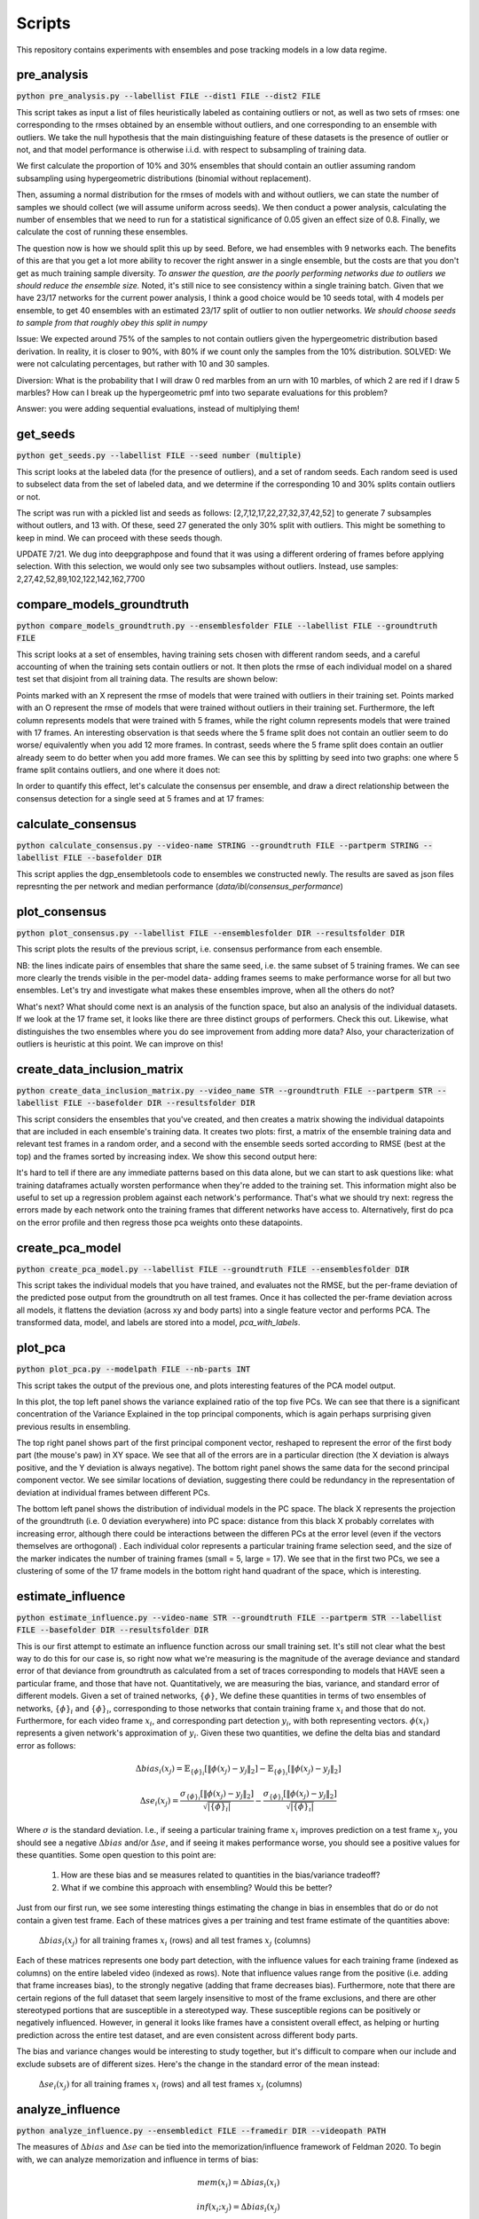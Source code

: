 Scripts
=======

This repository contains experiments with ensembles and pose tracking models in a low data regime. 

pre_analysis
------------

:code:`python pre_analysis.py --labellist FILE --dist1 FILE --dist2 FILE` 

This script takes as input a list of files heuristically labeled as containing outliers or not, as well as two sets of rmses: one corresponding to the rmses obtained by an ensemble without outliers, and one corresponding to an ensemble with outliers. We take the null hypothesis that the main distinguishing feature of these datasets is the presence of outlier or not, and that model performance is otherwise i.i.d. with respect to subsampling of training data.

We first calculate the proportion of 10% and 30% ensembles that should contain an outlier assuming random subsampling using hypergeometric distributions (binomial without replacement). 

Then, assuming a normal distribution for the rmses of models with and without outliers, we can state the number of samples we should collect (we will assume uniform across seeds). We then conduct a power analysis, calculating the number of ensembles that we need to run for a statistical significance of 0.05 given an effect size of 0.8.     
Finally, we calculate the cost of running these ensembles.  

The question now is how we should split this up by seed. Before, we had ensembles with 9 networks each. The benefits of this are that you get a lot more ability to recover the right answer in a single ensemble, but the costs are that you don't get as much training sample diversity. *To answer the question, are the poorly performing networks due to outliers we should reduce the ensemble size.* Noted, it's still nice to see consistency within a single training batch. Given that we have 23/17 networks for the current power analysis, I think a good choice would be 10 seeds total, with 4 models per ensemble, to get 40 ensembles with an estimated 23/17 split of outlier to non outlier networks. *We should choose seeds to sample from that roughly obey this split in numpy*

Issue: We expected around 75% of the samples to not contain outliers given the hypergeometric distribution based derivation. In reality, it is closer to 90%, with 80% if we count only the samples from the 10% distribution. SOLVED: We were not calculating percentages, but rather with 10 and 30 samples. 

Diversion: What is the probability that I will draw 0 red marbles from an urn with 10 marbles, of which 2 are red if I draw 5 marbles? How can I break up the hypergeometric pmf into two separate evaluations for this problem?

Answer: you were adding sequential evaluations, instead of multiplying them! 

get_seeds
---------

:code:`python get_seeds.py --labellist FILE --seed number (multiple)`

This script looks at the labeled data (for the presence of outliers), and a set of random seeds. Each random seed is used to subselect data from the set of labeled data, and we determine if the corresponding 10 and 30% splits contain outliers or not.  

The script was run with a pickled list and seeds as follows: [2,7,12,17,22,27,32,37,42,52] to generate 7 subsamples without outlers, and 13 with. Of these, seed 27 generated the only 30% split with outliers. This might be something to keep in mind. We can proceed with these seeds though.  

UPDATE 7/21. We dug into deepgraphpose and found that it was using a different ordering of frames before applying selection. With this selection, we would only see two subsamples without outliers. Instead, use samples: 2,27,42,52,89,102,122,142,162,7700 

compare_models_groundtruth
--------------------------

:code:`python compare_models_groundtruth.py --ensemblesfolder FILE --labellist FILE --groundtruth FILE`

This script looks at a set of ensembles, having training sets chosen with different random seeds, and a careful accounting of when the training sets contain outliers or not. It then plots the rmse of each individual model on a shared test set that disjoint from all training data. The results are shown below:   

.. image:: images/compare_models_groundtruth_output.png

Points marked with an X represent the rmse of models that were trained with outliers in their training set. Points marked with an O represent the rmse of models that were trained without outliers in their training set. Furthermore, the left column represents models that were trained with 5 frames, while the right column represents models that were trained with 17 frames. An interesting observation is that seeds where the 5 frame split does not contain an outlier seem to do worse/ equivalently when you add 12 more frames. In contrast, seeds where the 5 frame split does contain an outlier already seem to do better when you add more frames. We can see this by splitting by seed into two graphs: one where 5 frame split contains outliers, and one where it does not:   

.. image:: images/compare_models_groundtruth_output_split.png

In order to quantify this effect, let's calculate the consensus per ensemble, and draw a direct relationship between the consensus detection for a single seed at 5 frames and at 17 frames:    

calculate_consensus
-------------------

:code:`python calculate_consensus.py --video-name STRING --groundtruth FILE --partperm STRING --labellist FILE --basefolder DIR` 

This script applies the dgp_ensembletools code to ensembles we constructed newly. The results are saved as json files represnting the per network and median performance (`data/ibl/consensus_performance`)

plot_consensus
--------------

:code:`python plot_consensus.py --labellist FILE --ensemblesfolder DIR --resultsfolder DIR`

This script plots the results of the previous script, i.e. consensus performance from each ensemble. 

.. image:: images/compare_models_groundtruth_output_consensus.png

NB: the lines indicate pairs of ensembles that share the same seed, i.e. the same subset of 5 training frames. 
We can see more clearly the trends visible in the per-model data- adding frames seems to make performance worse for all but two ensembles. Let's try and investigate what makes these ensembles improve, when all the others do not? 

What's next? What should come next is an analysis of the function space, but also an analysis of the individual datasets. If we look at the 17 frame set, it looks like there are three distinct groups of performers. Check this out. Likewise, what distinguishes the two ensembles where you do see improvement from adding more data?   
Also, your characterization of outliers is heuristic at this point. We can improve on this! 

create_data_inclusion_matrix
----------------------------

:code:`python create_data_inclusion_matrix.py --video_name STR --groundtruth FILE --partperm STR --labellist FILE --basefolder DIR --resultsfolder DIR`

This script considers the ensembles that you've created, and then creates a matrix showing the individual datapoints that are included in each ensemble's training data. It creates two plots: first, a matrix of the ensemble training data and relevant test frames in a random order, and a second with the ensemble seeds sorted according to RMSE (best at the top) and the frames sorted by increasing index. We show this second output here:   

.. image:: images/DataInclusionMatrix_Sortedibl1_labeled.mp4.png

It's hard to tell if there are any immediate patterns based on this data alone, but we can start to ask questions like: what training dataframes actually worsten performance when they're added to the training set. This information might also be useful to set up a regression problem against each network's performance. That's what we should try next: regress the errors made by each network onto the training frames that different networks have access to. Alternatively, first do pca on the error profile and then regress those pca weights onto these datapoints.    

create_pca_model
----------------

:code:`python create_pca_model.py --labellist FILE --groundtruth FILE --ensemblesfolder DIR`

This script takes the individual models that you have trained, and evaluates not the RMSE, but the per-frame deviation of the predicted pose output from the groundtruth on all test frames. Once it has collected the per-frame deviation across all models, it flattens the deviation (across xy and body parts) into a single feature vector and performs PCA. The transformed data, model, and labels are stored into a model, `pca_with_labels`. 

plot_pca
--------

:code:`python plot_pca.py --modelpath FILE --nb-parts INT`

This script takes the output of the previous one, and plots interesting features of the PCA model output. 

.. image:: images/pcafig.png

In this plot, the top left panel shows the variance explained ratio of the top five PCs. We can see that there is a significant concentration of the Variance Explained in the top principal components, which is again perhaps surprising given previous results in ensembling.    

The top right panel shows part of the first principal component vector, reshaped to represent the error of the first body part (the mouse's paw) in XY space. We see that all of the errors are in a particular direction (the X deviation is always positive, and the Y deviation is always negative). 
The bottom right panel shows the same data for the second principal component vector. We see similar locations of deviation, suggesting there could be redundancy in the representation of deviation at individual frames between different PCs.

The bottom left panel shows the distribution of individual models in the PC space. The black X represents the projection of the groundtruth (i.e. 0 deviation everywhere) into PC space: distance from this black X probably correlates with increasing error, although there could be interactions between the differen PCs at the error level (even if the vectors themselves are orthogonal) . Each individual color represents a particular training frame selection seed, and the size of the marker indicates the number of training frames (small = 5, large = 17). We see that in the first two PCs, we see a clustering of some of the 17 frame models in the bottom right hand quadrant of the space, which is interesting.  

estimate_influence
------------------

:code:`python estimate_influence.py --video-name STR --groundtruth FILE --partperm STR --labellist FILE --basefolder DIR --resultsfolder DIR`

This is our first attempt to estimate an influence function across our small training set. It's still not clear what the best way to do this for our case is, so right now what we're measuring is the magnitude of the average deviance and standard error of that deviance from groundtruth as calculated from a set of traces corresponding to models that HAVE seen a particular frame, and those that have not. Quantitatively, we are measuring the bias, variance, and standard error of different models. Given a set of trained networks, :math:`\{\phi\}`, We define these quantities in terms of two ensembles of networks, :math:`\{\phi\}_{i}` and :math:`\{\phi\}_{\i}`, corresponding to those networks that contain training frame :math:`x_i` and those that do not. Furthermore, for each video frame :math:`x_i`, and corresponding part detection :math:`y_i`, with both representing vectors. :math:`\phi(x_i)` represents a given network's approximation of :math:`y_i`.  Given these two quantities, we define the delta bias and standard error as follows: 

.. math::

   \Delta bias_{i}(x_j) = \mathbb{E}_{\{\phi\}_{i}}[\|\phi(x_j)-y_j\|_2] - \mathbb{E}_{\{\phi\}_{\i}}[\|\phi(x_j)-y_j\|_2]

   \Delta se_{i}(x_j) = \frac{\sigma_{\{\phi\}_{i}}[\|\phi(x_j)-y_j\|_2]}{\sqrt{|\{\phi\}_{i}|}} - \frac{\sigma_{\{\phi\}_{\i}}[\|\phi(x_j)-y_j\|_2]}{\sqrt{|\{\phi\}_{\i}|}}

Where :math:`\sigma` is the standard deviation. I.e., if seeing a particular training frame :math:`x_i` improves prediction on a test frame :math:`x_j`, you should see a negative :math:`\Delta bias` and/or :math:`\Delta se`, and if seeing it makes performance worse, you should see a positive values for these quantities. Some open question to this point are:

  1) How are these bias and se measures related to quantities in the bias/variance tradeoff?  
  2) What if we combine this approach with ensembling? Would this be better? 

Just from our first run, we see some interesting things estimating the change in bias in ensembles that do or do not contain a given test frame. Each of these matrices gives a per training and test frame estimate of the quantities above: 

.. figure:: images/influence_mat.png
   :width: 800

   :math:`\Delta bias_{i}(x_j)` for all training frames :math:`x_i` (rows) and all test frames :math:`x_j` (columns)

Each of these matrices represents one body part detection, with the influence values for each training frame (indexed as columns) on the entire labeled video (indexed as rows).   
Note that influence values range from the positive (i.e. adding that frame increases bias), to the strongly negative (adding that frame decreases bias). Furthermore, note that there are certain regions of the full dataset that seem largely insensitive to most of the frame exclusions, and there are other stereotyped portions that are susceptible in a stereotyped way. These susceptible regions can be positively or negatively influenced. However, in general it looks like frames have a consistent overall effect, as helping or hurting prediction across the entire test dataset, and are even consistent across different body parts. 

The bias and variance changes would be interesting to study together, but it's difficult to compare when our include and exclude subsets are of different sizes. Here's the change in the standard error of the mean instead: 

.. figure:: images/influence_mat_se.png
   :width: 800

   :math:`\Delta se_{i}(x_j)` for all training frames :math:`x_i` (rows) and all test frames :math:`x_j` (columns)

analyze_influence
-----------------

:code:`python analyze_influence.py --ensembledict FILE --framedir DIR --videopath PATH`

The measures of :math:`\Delta bias` and :math:`\Delta se` can be tied into the memorization/influence framework of Feldman 2020. To begin with, we can analyze memorization and influence in terms of bias:  

.. math::

   mem(x_i) = \Delta bias_{i}(x_i)

   inf(x_i;x_j) = \Delta bias_{i}(x_j) 

    
This script plots the memorization values and the largest influence values of different training frames (and some corresponding test time frames). For each training frame, it takes the the change in bias and standard error of keypoint estimates as output by the previous file (`influence_data`), and visualizes it. The resulting files are stored in the directory `scripts/script_outputs`, with `memorization{}.png` files giving estimates of memorization based on the change in bias and change in standard error, and `influence{}_{}.png` files giving estimates of influence of one file upon another. These are in general quite interesting. The memorization estimates almost all demonstrate (as expected) that seeing a particular training frame improves the estimate of that training frame's output location. A particularly singular example is frame 25:  

.. image:: images/memorization25.png
   :width: 800

In red, you can see the outputs of networks that were trained without seeing frame 25. In blue, you see the outputs of networks trained with frame 25. Each panel shows the outputs for a different body part detection, and the change in bias and standard error reflect measurements of difference between the blue and red point clouds. Frame 25 is probably the most memorized training frame, as demonstrated by the strongly negative change in bias and standard error as a function of the frame's inclusion in the training set.    

Correspondingly, we can measure the *influence* of one training frame upon a separate test frame by splitting all the networks that we have trained into those that do/do not include that test frame, and seeing how their predictions differ on a given test frame (this is like Feldman, 2020 for object classification). For each training frame, we only save out the test frame for which it has the highest (positive or negative) influence.

Frame 25, with a high memorization value, also has a very strong influence, reducing bias on some test frames: 

.. image:: images/influence25_105.png
   :width: 800

We can see examples a training frame with a strong bias increasing influence. First, here's a case where correct labels get deflected to the wheel position: 

.. image:: images/influence43_231.png
   :width: 800

Here's another case where correct labels get deflected to the other paw:

.. image:: images/influence439_431.png
   :width: 800


In this latter case, it appears that including a training frame in which the two hands appear in the same plane drags many network detections to the wrong hand in a nearby frame, increasing the output bias and standard error relative to a distribution of detections generated by networks that have not seen this training frame. There exist other examples of training frames like this, where it appears that the wheel could be acting as a labeling distractor as well. These are troubling issues, because they are native to scientfic analyses where you will have strong correlations between the body parts of interest and other relevant features. In effect, we need to teach the network to understand that these correlations are spurious, or to correctly adjust its confidence to reject the associations learned by these spurious correlations. Why, however, do not all networks that see this training example get confused? One network at least is able to correctly localize the paw despite having seen this frame. Is this a frame ordering effect?     

- Caveats: 

Some of the ensemble splits here are quite small: in the Frame 43 example above, there were only four networks that included that frame, and these effects do not adequately account for performance changes from frame correlations in the course of subsampling. 

compute_influence_confidence
----------------------------

:code:`python compute_influence_confidence.py --video-name STR --groundtruth FILE --partperm STR --labellist FILE --basefolder DIR --resultsfolder DIR`

Note that Feldman 2020 calculates influence values based on the probability of being correct or not averaged over model training specifications, and not necessarily taking into account the uncertainty of the network itself. What if we used our heatmap outputs to determine an influence function that accounts for the uncertainty of an individual model instead? 

To get higher resolution on how individual training frames affect the confidence of the network, we also calculate influence not using bias and variance, but using heatmaps. We calculate a score at the groundtruth marker location at each frame, and determine how this changes based on the ensemble that we choose. Note that this is a much more "local" measure of the influence of a frame around the groundtruth output, in that it only cares about how much the heatmap value of the groundtruth location changes as a function of frame inclusion or exclusion. 

analyze_influence_confidence
----------------------------

:code:`python analyze_influence_confidence.py --video-name STR --confidences FILE --labellist FILE --basefolder DIR --resultsfolder DIR`

We analyze the outputs of the previous file here. It's interesting to compare the values that we see here to those that we got from measuring the bias and variance in terms of the maximum position. It looks less clear that certain frames are contributing to/detracting from performance across the board, although we should quantify this to see. We can also see more widespread effects here- whereas the bias effects were limited to individual bands of the test video, it looks like the confidence effects can be seen across a wider range. 

.. image:: images/influence_confidence_mat.png
   :width: 800

It's interesting to interpret the effects of individual frames, like frame 25. Compared to the bias estimates, where it was clearly helping all four of the body parts we looked at, it's not clear that the groundtruth is becoming any more likely due to frame 25, just that the paw was localized to an incorrect (but still closer than otherwise) location. We can also examine the distribution of influences (positive and negative) per frame- we see that each frame calculated this way has some distribution of influences, with some positive and some negative entries. The other interesting thing to note is that calculated this way, it doesn't really look like there are bad frames: there are certainly some frames that detract from the confidence estimates of the ground truth, but they don't seem that bad. Consider that this is because what the bad frames do is that they drastically INCREASE the likelihood of a distractor, without necessarily altering the likelihood of the groundtruth. This gives us some insight into the nature of the input to an uncertainty estimate- adding more training examples adds to the heatmap output, and does not seem to detract from already detected features. 

Note: Feldman 2020 also observes negative influence values (it's in their pre-computed data: https://pluskid.github.io/influence-memorization/) at the very least in their CIFAR data, even looking only at influence between points within the same class assignment. They only consider positive influence datapoints in their study however because their curious about long tails of similar subgroups. It would be cool to make a histogram of the per datapoint influence matrix here and see if we can see some detractor datapoints in the classification data too.  




